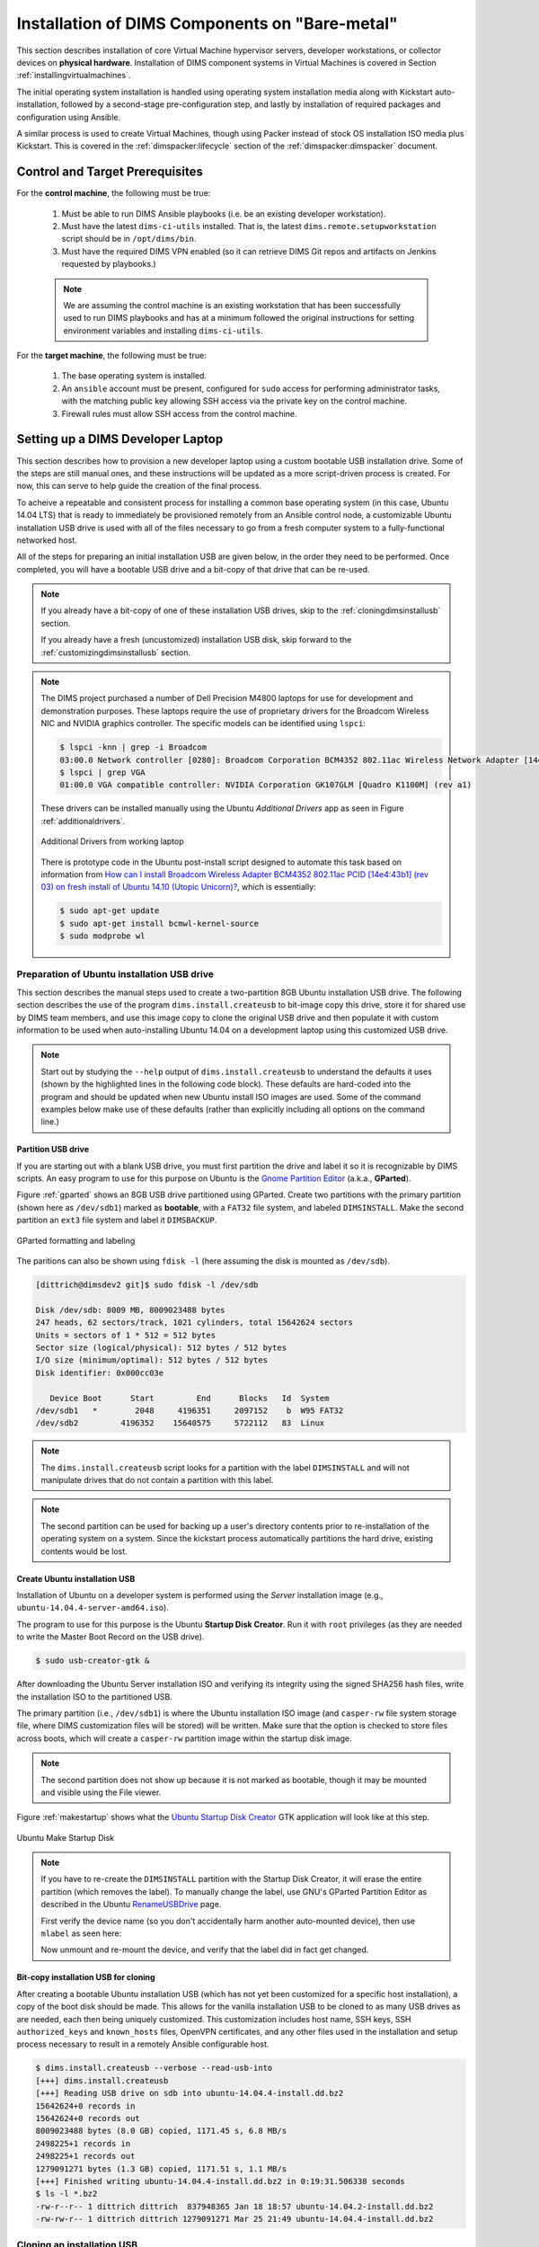 .. _installingbaremetal:

Installation of DIMS Components on "Bare-metal"
===============================================

This section describes installation of core Virtual Machine hypervisor servers,
developer workstations, or collector devices on **physical hardware**. Installation
of DIMS component systems in Virtual Machines is covered in Section
:ref:`installingvirtualmachines`.

The initial operating system installation is handled using operating system
installation media along with Kickstart auto-installation, followed by a
second-stage pre-configuration step, and lastly by installation of required
packages and configuration using Ansible.

A similar process is used to create Virtual Machines, though
using Packer instead of stock OS installation ISO media plus
Kickstart.  This is covered in the :ref:`dimspacker:lifecycle`
section of the :ref:`dimspacker:dimspacker` document.

Control and Target Prerequisites
--------------------------------

For the **control machine**, the following must be true:

    #. Must be able to run DIMS Ansible playbooks (i.e. be an existing developer
       workstation).

    #. Must have the latest ``dims-ci-utils`` installed. That is, the latest
       ``dims.remote.setupworkstation`` script should be in ``/opt/dims/bin``.

    #. Must have the required DIMS VPN enabled (so it can retrieve DIMS Git
       repos and artifacts on Jenkins requested by playbooks.)

    .. note::

	We are assuming the control machine is an existing workstation that has
	been successfully used to run DIMS playbooks and has at a minimum
	followed the original instructions for setting environment variables
	and installing ``dims-ci-utils``.

    ..

For the **target machine**, the following must be true:

    #. The base operating system is installed.

    #. An ``ansible`` account must be present, configured for ``sudo``
       access for performing administrator tasks, with the matching public
       key allowing SSH access via the private key on the control machine.

    #. Firewall rules must allow SSH access from the control machine.


.. _setupdevlaptop:

Setting up a DIMS Developer Laptop
----------------------------------

This section describes how to provision a new developer laptop using a custom
bootable USB installation drive.  Some of the steps are still manual ones, and
these instructions will be updated as a more script-driven process is created.
For now, this can serve to help guide the creation of the final process.

To acheive a repeatable and consistent process for installing a common base
operating system (in this case, Ubuntu 14.04 LTS) that is ready to immediately
be provisioned remotely from an Ansible control node, a customizable Ubuntu
installation USB drive is used with all of the files necessary to go from a
fresh computer system to a fully-functional networked host.

All of the steps for preparing an initial installation USB are given
below, in the order they need to be performed. Once completed, you
will have a bootable USB drive and a bit-copy of that drive that
can be re-used.

.. note::

    If you already have a bit-copy of one of these installation USB drives,
    skip to the :ref:`cloningdimsinstallusb` section.

    If you already have a fresh (uncustomized) installation USB disk, skip
    forward to the :ref:`customizingdimsinstallusb` section.

..

.. .. todo::
..
..     .. attention::
..
..        These instructions are work-in-progress notes following the email
..        thread started by Linda on 4/13/2015
..        ``Subject: [dims general] Documentation for provisioning new DIMS developers``.
..        Those, and other details, are found in Section :ref:`dimsciutils:appendices`
..        of :ref:`dimsciutils:dimsciutilities`.
..
..    ..
..
..    See also:
..
..    http://foswiki.prisem.washington.edu/Development/ProvisionNewUsers
..
..    :ref:`dimspacker:vmquickstart`
.. ..

.. note::

    The DIMS project purchased a number of Dell Precision M4800 laptops for
    use for development and demonstration purposes. These laptops require the
    use of proprietary drivers for the Broadcom Wireless NIC and NVIDIA
    graphics controller. The specific models can be identified using ``lspci``:

    .. code-block:: none

        $ lspci -knn | grep -i Broadcom
        03:00.0 Network controller [0280]: Broadcom Corporation BCM4352 802.11ac Wireless Network Adapter [14e4:43b1] (rev 03)
        $ lspci | grep VGA
        01:00.0 VGA compatible controller: NVIDIA Corporation GK107GLM [Quadro K1100M] (rev a1)

    ..

    These drivers can be installed manually using the Ubuntu *Additional
    Drivers* app as seen in Figure :ref:`additionaldrivers`.

    .. _additionaldrivers:

    .. figure:: images/additional-drivers.png
       :width: 85%
       :align: center

       Additional Drivers from working laptop

    ..

    There is prototype code in the Ubuntu post-install script
    designed to automate this task based on information from `How can I install
    Broadcom Wireless Adapter BCM4352 802.11ac PCID [14e4:43b1] (rev 03) on
    fresh install of Ubuntu 14.10 (Utopic Unicorn)?`_, which is
    essentially:

    .. code-block:: none

       $ sudo apt-get update
       $ sudo apt-get install bcmwl-kernel-source
       $ sudo modprobe wl

    ..

..

.. _How can I install Broadcom Wireless Adapter BCM4352 802.11ac PCID [14e4\:43b1] (rev 03) on fresh install of Ubuntu 14.10 (Utopic Unicorn)?: http://askubuntu.com/questions/590442/how-can-i-install-broadcom-wireless-adapter-bcm4352-802-11ac-pcid-14e443b1-r

.. _prepareinstallusb:

Preparation of Ubuntu installation USB drive
~~~~~~~~~~~~~~~~~~~~~~~~~~~~~~~~~~~~~~~~~~~~

This section describes the manual steps used to create a two-partition
8GB Ubuntu installation USB drive. The following section describes
the use of the program ``dims.install.createusb`` to bit-image copy
this drive, store it for shared use by DIMS team members, and
use this image copy to clone the original USB drive and then
populate it with custom information to be used when auto-installing
Ubuntu 14.04 on a development laptop using this customized USB
drive.

.. note::

    Start out by studying the ``--help`` output of ``dims.install.createusb``
    to understand the defaults it uses (shown by the highlighted lines in the
    following code block). These defaults are hard-coded into the program
    and should be updated when new Ubuntu install ISO images are used.
    Some of the command examples below make use of these defaults (rather
    than explicitly including all options on the command line.)

    .. code-block:: none
       :emphasize-lines: 9,11,13,15,17,20,34,35,40

        Usage: dims.install.createusb [options] [args]

        Use "dims.install.createusb --help" to see help on command line options.

        Options:
          -h, --help            show this help message and exit
          -d, --debug           Enable debugging.
          -D DEVICE, --device=DEVICE
                                Device file for mounting USB. [default: sdb]
          -H HOSTNAME, --hostname=HOSTNAME
                                Hostname of system to install. [default dimsdev3]
          -l USBLABEL, --usblabel=USBLABEL
                                USB device label. [default: DIMSINSTALL]
          --ubuntu-base=UBUNTUBASE
                                Ubuntu base version. [default: 14.04]
          --ubuntu-minor=UBUNTUMINOR
                                Ubuntu minor version. [default: 4]
          --base-configs-dir=BASE_CONFIGS_DIR
                                Base directory for configuration files. [default:
                                /opt/dims/nas/scd]
          -u, --usage           Print usage information.
          -v, --verbose         Be verbose (on stdout) about what is happening.

          Development Options:
            Caution: use these options at your own risk.

            --find-device       Attempt to find USB device actively mounted and exit.
            --empty-casper      Empty out all contents (except lost+found) from
                                casper-rw and exit.
            --ls-casper         Just list contents of casper-rw file system.
            --label-casper      Put --usblabel into casper-rw and exit.
            --mount-casper      Mount casper-rw in cwd and exit.
            --umount-casper     Unmount casper-rw and exit.
            --mount-usb         Mount DIMS install USB and exit. [default: sdb]
            --unmount-usb       Unmount DIMS install USB and exit. [default: sdb]
            --read-usb-into     Read USB drive into file. [default: False]
            --write-usb-from    Write USB drive from file. [default: False]
            -f IMAGEFILE, --imagefile=IMAGEFILE
                                File name to use for storing compressed USB image.
                                [default: ubuntu-14.04.4-install.dd.bz2]
            --block-size=BLOCK_SIZE
                                Block size to use for 'dd' read/write. [default: 512]

    ..

..


Partition USB drive
^^^^^^^^^^^^^^^^^^^

If you are starting out with a blank USB drive, you must first partition the
drive and label it so it is recognizable by DIMS scripts.  An easy program to
use for this purpose on Ubuntu is the `Gnome Partition Editor`_ (a.k.a.,
**GParted**).

Figure :ref:`gparted` shows an 8GB USB drive partitioned using GParted.  Create
two partitions with the primary partition (shown here as ``/dev/sdb1``) marked
as **bootable**, with a ``FAT32`` file system, and labeled ``DIMSINSTALL``.
Make the second partition an ``ext3`` file system and label it ``DIMSBACKUP``.

.. _Gnome Partition Editor: http://gparted.org/

.. _gparted:

.. figure:: images/GParted.png
   :width: 85%
   :align: center

   GParted formatting and labeling

..

The paritions can also be shown using ``fdisk -l`` (here assuming the disk
is mounted as ``/dev/sdb``).


.. code-block:: none

    [dittrich@dimsdev2 git]$ sudo fdisk -l /dev/sdb

    Disk /dev/sdb: 8009 MB, 8009023488 bytes
    247 heads, 62 sectors/track, 1021 cylinders, total 15642624 sectors
    Units = sectors of 1 * 512 = 512 bytes
    Sector size (logical/physical): 512 bytes / 512 bytes
    I/O size (minimum/optimal): 512 bytes / 512 bytes
    Disk identifier: 0x000cc03e

       Device Boot      Start         End      Blocks   Id  System
    /dev/sdb1   *        2048     4196351     2097152    b  W95 FAT32
    /dev/sdb2         4196352    15640575     5722112   83  Linux

..

.. note::

   The ``dims.install.createusb`` script looks for a partition with the
   label ``DIMSINSTALL`` and will not manipulate drives that do not
   contain a partition with this label.

..

.. note::

    The second partition can be used for backing up a user's directory
    contents prior to re-installation of the operating system on a system.
    Since the kickstart process automatically partitions the hard drive,
    existing contents would be lost.

    .. TODO(dittrich): Develop backup script to facilitate re-installation/upgrading OS.
    .. todo::

        A program to perform these backups has yet to be developed and tested.

    ..

..

Create Ubuntu installation USB
^^^^^^^^^^^^^^^^^^^^^^^^^^^^^^

Installation of Ubuntu on a developer system is performed using the *Server*
installation image (e.g., ``ubuntu-14.04.4-server-amd64.iso``).

The program
to use for this purpose is the Ubuntu **Startup Disk Creator**. Run it
with ``root`` privileges (as they are needed to write the Master Boot
Record on the USB drive).

.. code-block:: none

    $ sudo usb-creator-gtk &

..

After
downloading the Ubuntu Server installation ISO and verifying its integrity
using the signed SHA256 hash files, write the installation ISO to the
partitioned USB.

The primary partition (i.e., ``/dev/sdb1``) is where the
Ubuntu installation ISO image (and ``casper-rw`` file system storage file,
where DIMS customization files will be stored) will be written.  Make sure
that the option is checked to store files across boots, which will create
a ``casper-rw`` partition image within the startup disk image.

.. note::

    The second partition does not show up because it is not marked as bootable,
    though it may be mounted and visible using the File viewer.

..

Figure :ref:`makestartup` shows what the `Ubuntu Startup Disk Creator`_ GTK
application will look like at this step.

.. _Ubuntu Startup Disk Creator: https://apps.ubuntu.com/cat/applications/precise/usb-creator-gtk/

.. _makestartup:

.. figure:: images/usb-creator-make.png
   :width: 85%
   :align: center

   Ubuntu Make Startup Disk

..

.. note::

    If you have to re-create the ``DIMSINSTALL`` partition with the
    Startup Disk Creator, it will erase the entire partition (which
    removes the label). To manually change the label, use GNU's GParted
    Partition Editor as described in the Ubuntu `RenameUSBDrive`_ page.

    First verify the device name (so you don't accidentally harm another
    auto-mounted device), then use ``mlabel`` as seen here:

    .. code-block:: none
       :emphasize-lines: 3

        $ mount | grep '^/dev/sd'
        /dev/sda1 on /boot type ext3 (rw)
        /dev/sdb1 on /media/dittrich/917D-FA28 type vfat (rw,nosuid,nodev,uid=1004,gid=1004,shortname=mixed,dmask=0077,utf8=1,showexec,flush,uhelper=udisks2)
        /dev/sdb2 on /media/dittrich/DIMSBACKUP type ext3 (rw,nosuid,nodev,uhelper=udisks2)
        $ sudo mlabel -i /dev/sdb1 ::DIMSINSTALL

    ..

    Now unmount and re-mount the device, and verify that the label did in
    fact get changed.

    .. code-block:: none
       :emphasize-lines: 3

        $ dims.install.createusb --unmount-usb
        $ dims.install.createusb --mount-usb
        $ mount | grep '^/dev/sd'
        /dev/sda1 on /boot type ext3 (rw)
        /dev/sdb1 on /media/dittrich/DIMSINSTALL type vfat (rw,nosuid,nodev,uid=1004,gid=1004,shortname=mixed,dmask=0077,utf8=1,showexec,flush,uhelper=udisks2)
        /dev/sdb2 on /media/dittrich/DIMSBACKUP type ext3 (rw,nosuid,nodev,uhelper=udisks2)

    ..

    .. todo::

        Add this feature to make this easier.

    ..

..

.. _RenameUSBDrive: https://help.ubuntu.com/community/RenameUSBDrive

Bit-copy installation USB for cloning
^^^^^^^^^^^^^^^^^^^^^^^^^^^^^^^^^^^^^

After creating a bootable Ubuntu installation USB (which has not yet been
customized for a specific host installation), a copy of the boot disk should be
made. This allows for the vanilla installation USB to be cloned to as many USB
drives as are needed, each then being uniquely customized. This customization
includes host name, SSH keys, SSH ``authorized_keys`` and ``known_hosts``
files, OpenVPN certificates, and any other files used in the installation and
setup process necessary to result in a remotely Ansible configurable host.

.. code-block:: none

    $ dims.install.createusb --verbose --read-usb-into
    [+++] dims.install.createusb
    [+++] Reading USB drive on sdb into ubuntu-14.04.4-install.dd.bz2
    15642624+0 records in
    15642624+0 records out
    8009023488 bytes (8.0 GB) copied, 1171.45 s, 6.8 MB/s
    2498225+1 records in
    2498225+1 records out
    1279091271 bytes (1.3 GB) copied, 1171.51 s, 1.1 MB/s
    [+++] Finished writing ubuntu-14.04.4-install.dd.bz2 in 0:19:31.506338 seconds
    $ ls -l *.bz2
    -rw-r--r-- 1 dittrich dittrich  837948365 Jan 18 18:57 ubuntu-14.04.2-install.dd.bz2
    -rw-rw-r-- 1 dittrich dittrich 1279091271 Mar 25 21:49 ubuntu-14.04.4-install.dd.bz2

..


.. _cloningdimsinstallusb:

Cloning an installation USB
~~~~~~~~~~~~~~~~~~~~~~~~~~~

The previous section walked through the process of creating a
skeleton Ubuntu auto-installation USB drive and bit-copying it
to a compressed image file.  This section describes how to take
that compressed bit-copy and clone it to USB drives that are
then customized for installing Ubuntu on specific bare-metal
hosts for subsequent Ansible configuration.

We will assume that the previous steps were followed, producing
a clone of the Ubuntu 14.04.4 install ISO in a file named
``ubuntu-14.04.4-install.dd.bz2``, and that the USB drive we
will be cloning to is available as ``/dev/sdb``.

.. caution::

    Be sure that you confirm this is correct, since this script
    does direct writes using ``dd``, which can destroy the file
    system if applied to the wrong drive! There was not enough time
    to make this script more robust against use by someone who
    is unfamilar with bit copy operations in Unix/Linux.

..

.. code-block:: none

    $ dims.install.createusb --write-usb-from --verbose
    [+++] dims.install.createusb
    [+++] Partition /dev/sdb12 is not mounted
    [+++] Partition /dev/sdb11 is not mounted
    [+++] Writing ubuntu-14.04.4-install.dd.bz2 to USB drive on sdb
    dd: error writing ‘/dev/sdb’: No space left on device
    15632385+0 records in
    15632384+0 records out
    8003780608 bytes (8.0 GB) copied, 2511.1 s, 3.2 MB/s

    bzip2: I/O or other error, bailing out.  Possible reason follows.
    bzip2: Broken pipe
            Input file = ubuntu-14.04.4-install.dd.bz2, output file = (stdout)
    [+++] Wrote sdb to USB drive on ubuntu-14.04.4-install.dd.bz2 in 0:41:51.110440 seconds

..

.. note::

   The ``dd`` error "No space left on device" and the ``bzip2``
   error "Broken pipe" are normal. This happens because the exact
   number of blocks read from the disk in the copy operation precisely
   matches the number of blocks coming from the compressed file,
   which triggers a "disk full" condition. A direct read/write operation
   on the device, rather than shelling out to ``dd``, would be more
   robust (but would also consume more time in coding that was not
   available.)

..

.. _customizingdimsinstallusb:

Customizing an installation USB
~~~~~~~~~~~~~~~~~~~~~~~~~~~~~~~

The installation ISO is customized with SSH keys, OpenVPN certificates, etc.,
by inserting files from a common file share into the installation USB.

.. TODO(dittrich): Deal with encryption of the installation USB's contents
.. danger::

    These files that are inserted into the USB are **not** encrypted, and
    **neither are** the installation USB's file systems. This requires physical
    control of the USB disk. These files should either be encrypted with
    something like Ansible Vault, or the file system encrypted such that it is
    decrypted as part of the Ubuntu install process.

..

In order to make the necessary files available to any of the DIMS developers,
an NFS file share is used. Alternatives remote file sharing protocols include
SSHFS and SMB.

An environment variable ``CFG`` points to the path to the files used to
customize the installation ISO. At present, these are in directories with
the short name of the host to be installed (e.g., ``dimsdev3``).

.. code-block:: none

    [dimsenv] dittrich@dimsdev3:/opt/dims/nas () $ echo $CFG
    /opt/dims/nas/scd
    [dimsenv] dittrich@dimsdev3:/opt/dims/nas () $ tree $CFG/dimsdev3
    /opt/dims/nas/scd/dimsdev3
    ├── IP
    ├── openvpn-cert
    │   ├── 01_uwapl_dimsdev3.conf
    │   └── 02_prsm_dimsdev3.conf
    ├── PRIVKEY
    ├── REMOTEUSER
    ├── ssh-host-keys
    │   ├── key_fingerprints.txt
    │   ├── known_hosts.add
    │   ├── ssh_host_dsa_key
    │   ├── ssh_host_dsa_key.pub
    │   ├── ssh_host_ecdsa_key
    │   ├── ssh_host_ecdsa_key.pub
    │   ├── ssh_host_ed25519_key
    │   ├── ssh_host_ed25519_key.pub
    │   ├── ssh_host_rsa_key
    │   └── ssh_host_rsa_key.pub
    └── ssh-user-keys
        ├── ubuntu_install_rsa
        └── ubuntu_install_rsa.pub

    3 directories, 17 files

..

.. note::

    The OpenVPN certificates are created by hand. Two separate VPNs were originally
    used as hardware was split between two separate server rooms on two separate
    subnets, each with non-routable (RFC 1918) VLANs behind the VPNs. Hardware was
    moved into one data center and this will be reduced to one VPN as soon as
    VM consolidation and cabling changes can be made to use a single VLAN.

..

.. note::

    The ``IP``, ``PRIVKEY``, and ``REMOTEUSER`` files hold the values used by
    some DIMS scripts for setting variables used for remotely provisioning the
    host using Ansible. We are migrating to using ``group_vars`` and/or
    ``host_vars`` files for holding these values so they can be shared by
    other scripts and used in Jinja templates.

..

New SSH host key sets can be generated using ``keys.host.create``.

.. code-block:: none

    [dimsenv] dittrich@dimsdemo1:/opt/dims/nas () $ keys.host.create -d $CFG/dimsdev3/ssh-host-keys/ -v -p dimsdev3
    [+++] Storing files in /opt/dims/nas/scd/dimsdev3/ssh-host-keys/
    [+++] Removing any previous keys and related files
    [+++] Generating 1024 bit dimsdev3 ssh DSA key
    [+++] Generating 2048 bit dimsdev3 ssh RSA key
    [+++] Generating 521 bit dimsdev3 ssh ECDSA key
    [+++] Generating 1024 bit dimsdev3 ssh ED25519 key
    [+++] Key fingerprints
    1024 70:0e:ee:8b:23:34:cf:34:aa:3b:a0:ca:fd:50:58:a9  'dimsdev3 ssh DSA host key' (DSA)
    2048 7f:89:da:e7:4d:92:fd:c1:3f:96:4f:05:f5:72:63:65  'dimsdev3 ssh RSA host key' (RSA)
    521 0a:af:c7:c4:a8:35:47:48:22:b3:7e:5b:bf:39:76:69  'dimsdev3 ssh ECDSA host key' (ECDSA)
    256 b2:dd:be:36:4d:03:a4:57:17:fb:a9:a9:97:e5:58:51  'dimsdev3 ssh ED25519 host key' (ED25519)
    [dimsenv] dittrich@dimsdemo1:/opt/dims/nas () $ ls -l $CFG/dimsdev3/ssh-host-keys
    total 18
    -rw-rw-r-- 1 nobody nogroup  362 Apr  4 11:24 key_fingerprints.txt
    -rw-rw-r-- 1 nobody nogroup 1304 Apr  4 11:24 known_hosts.add
    -rw------- 1 nobody nogroup  668 Apr  4 11:24 ssh_host_dsa_key
    -rw-r--r-- 1 nobody nogroup  617 Apr  4 11:24 ssh_host_dsa_key.pub
    -rw------- 1 nobody nogroup  361 Apr  4 11:24 ssh_host_ecdsa_key
    -rw-r--r-- 1 nobody nogroup  283 Apr  4 11:24 ssh_host_ecdsa_key.pub
    -rw------- 1 nobody nogroup  432 Apr  4 11:24 ssh_host_ed25519_key
    -rw-r--r-- 1 nobody nogroup  113 Apr  4 11:24 ssh_host_ed25519_key.pub
    -rw------- 1 nobody nogroup 1679 Apr  4 11:24 ssh_host_rsa_key
    -rw-r--r-- 1 nobody nogroup  409 Apr  4 11:24 ssh_host_rsa_key.pub

..

.. note::

    The equivalent script to generate SSH user keys has not yet been written,
    but an early helper ``Makefile`` is available to perform these steps in a
    consistent manner. The highest level of security is acheived by having
    unique SSH keys for each account, however this would significantly
    complicate use of Ansible, which is designed to control a large number of
    hosts in a single run.  Each DIMS instance being controlled by Ansible will
    thus have a shared key for the Ansible account that, at most, is unique to
    a deployment and/or category.

    .. code-block:: none

        [dimsenv] dittrich@dimsdemo1:~/dims/git/dims-keys/ssh-pub (develop*) $ DIMSUSER=ansible make genkey
        ssh-keygen -t rsa \
                        -C "DIMS key for ansible" \
                        -f dims_ansible_rsa
        Generating public/private rsa key pair.
        dims_ansible_rsa already exists.
        Overwrite (y/n)? y
        Enter passphrase (empty for no passphrase):
        Enter same passphrase again:
        Your identification has been saved in dims_ansible_rsa.
        Your public key has been saved in dims_ansible_rsa.pub.
        The key fingerprint is:
        06:52:35:82:93:73:8b:e8:0f:7a:15:f4:44:29:a2:b8 DIMS key for ansible
        The key's randomart image is:
        +--[ RSA 2048]----+
        |     ++oo        |
        |  . B.+. .       |
        | . -.O.          |
        | o. o.o.         |
        | o   .  S        |
        | Eo .  .         |
        | . +             |
        | . . .           |
        |  .              |
        +-----------------+
        ssh-keygen -l \
                -f dims_ansible_rsa.pub > dims_ansible_rsa.sig
        [dimsenv] dittrich@dimsdemo1:~/dims/git/dims-keys/ssh-pub (develop*) $ ls -lat | head
        total 128
        -rw-rw-r--  1 dittrich dittrich   81 Nov 15 14:58 dims_ansible_rsa.sig
        -rw-------  1 dittrich dittrich 1675 Nov 15 14:58 dims_ansible_rsa
        -rw-rw-r--  1 dittrich dittrich  402 Nov 15 14:58 dims_ansible_rsa.pub
          . . .
        [dimsenv] dittrich@dimsdemo1:~/dims/git/dims-keys/ssh-pub (develop*) $ mv dims_ansible_rsa* $CFG/zion/ssh-user-keys/

    ..

..

After all keys, certificates, etc., are installed in the new host's directory
in ``$CFG``, you can write the contents to the installation USB disk partition.

.. code-block:: none

    [dimsenv] dittrich@dimsdemo1:/git/dims-ci-utils/usb-install (develop*) $ dims.install.createusb --help
    Usage: ./dims.install.createusb [options] [args]

    Use "./dims.install.createusb --help" to see help on command line options.


    Options:
      -h, --help            show this help message and exit
      -d, --debug           Enable debugging.
      -D DEVICE, --device=DEVICE
                            Device file for mounting USB. [default: sdb]
      -H HOSTNAME, --hostname=HOSTNAME
                            Hostname of system to install. [default dimsdemo1]
      -l USBLABEL, --usblabel=USBLABEL
                            USB device label. [default: DIMSINSTALL]
      --distro-version=DISTROVERSION
                            Distribution version. [default: 14.04.5]
      --base-configs-dir=BASE_CONFIGS_DIR
                            Base directory for configuration files. [default:
                            /opt/dims/nas/scd]
      -u, --usage           Print usage information.
      -v, --verbose         Be verbose (on stdout) about what is happening.
      -V, --version         Print version and exit.

      Development Options:
        Caution: use these options at your own risk.

        --find-device       Attempt to find USB device actively mounted and exit.
        --empty-casper      Empty out all contents (except lost+found) from
                            casper-rw and exit.
        --ls-casper         Just list contents of casper-rw file system.
        --label-casper      Put --usblabel into casper-rw and exit.
        --mount-casper      Mount casper-rw in cwd and exit.
        --unmount-casper    Unmount casper-rw and exit.
        --mount-usb         Mount DIMS install USB (sdb) and exit. [default:
                            False]
        --unmount-usb       Unmount DIMS install USB (sdb) and exit. [default:
                            False]
        --read-usb-into     Read USB drive into file. [default: False]
        --write-usb-from    Write USB drive from file. [default: False]
        -f IMAGEFILE, --imagefile=IMAGEFILE
                            File name to use for storing compressed USB image.
                            [default: ubuntu-14.04.5-install.dd.bz2]
        --block-size=BLOCK_SIZE
                            Block size to use for 'dd' read/write. [default: 512]
    [dimsenv] dittrich@dimsdemo1:/git/dims-ci-utils/usb-install (develop*) $ dims.install.createusb --hostname zion

..

After installing the operating system using the Kickstart customized
USB drive, the system should be able to access the network.  Test using
``ping 8.8.8.8`` to verify network connectivity and a default route.

Install an initial ``clouds.yml`` file to configure ``dimscli``:

.. code-block:: none

    [dimsenv] ansible@zion:~ () $ cat ~/.config/openstack/clouds.yml
    clouds:
      ectf:
        profile: ectf
        prefer_ipv6: False
        force_ipv4: True
        consul_peers: ['node01.ops.ectf','node02.ops.ectf','node03.ops.ectf']
        region_name: ectf
        debug: True

..


.. TODO(dittrich): Stopped here - finish these instructions
.. todo::

    Stopped here. Finish these instructions...

    * Force the IP address for the initial ``dims.ansible-playbooks`` run.
      (Add an ``--ip-address`` option to keep from forcing user to write to
      the ``inventory/inventory`` file just to make the initial connection.)

    * Set up the user account. (Add a task playbook to do this, installing
      user account, SSH key, and creating initial Python virtualenv clone
      in user's account.)

..
